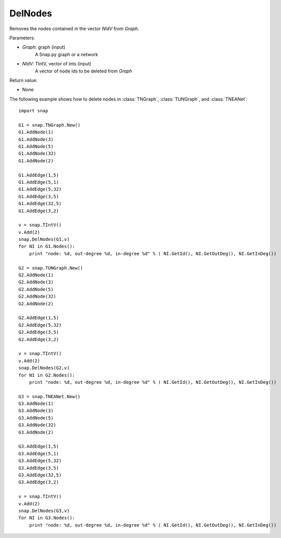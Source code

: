 DelNodes
''''''''

.. function:: DelNodes(Graph, NIdV)

Removes the nodes contained in the vector *NIdV* from *Graph*.

Parameters:

- *Graph*: graph (input)
    A Snap.py graph or a network

- *NIdV*: TIntV, vector of ints (input)
    A vector of node ids to be deleted from *Graph*


Return value:

- None

The following example shows how to delete nodes in
:class:`TNGraph`, :class:`TUNGraph`, and :class:`TNEANet`::

    import snap
    
    G1 = snap.TNGraph.New()
    G1.AddNode(1)
    G1.AddNode(3)
    G1.AddNode(5)
    G1.AddNode(32)
    G1.AddNode(2)
    
    G1.AddEdge(1,5)
    G1.AddEdge(5,1)
    G1.AddEdge(5,32)
    G1.AddEdge(3,5)
    G1.AddEdge(32,5)
    G1.AddEdge(3,2)
    
    v = snap.TIntV()
    v.Add(2)
    snap.DelNodes(G1,v)
    for NI in G1.Nodes():
    	print "node: %d, out-degree %d, in-degree %d" % ( NI.GetId(), NI.GetOutDeg(), NI.GetInDeg())
    
    G2 = snap.TUNGraph.New()
    G2.AddNode(1)
    G2.AddNode(3)
    G2.AddNode(5)
    G2.AddNode(32)
    G2.AddNode(2)
    
    G2.AddEdge(1,5)
    G2.AddEdge(5,32)
    G2.AddEdge(3,5)
    G2.AddEdge(3,2)
    
    v = snap.TIntV()
    v.Add(2)
    snap.DelNodes(G2,v)
    for NI in G2.Nodes():
    	print "node: %d, out-degree %d, in-degree %d" % ( NI.GetId(), NI.GetOutDeg(), NI.GetInDeg())
    	
    G3 = snap.TNEANet.New()
    G3.AddNode(1)
    G3.AddNode(3)
    G3.AddNode(5)
    G3.AddNode(32)
    G3.AddNode(2)
    
    G3.AddEdge(1,5)
    G3.AddEdge(5,1)
    G3.AddEdge(5,32)
    G3.AddEdge(3,5)
    G3.AddEdge(32,5)
    G3.AddEdge(3,2)
    
    v = snap.TIntV()
    v.Add(2)
    snap.DelNodes(G3,v)
    for NI in G3.Nodes():
	print "node: %d, out-degree %d, in-degree %d" % ( NI.GetId(), NI.GetOutDeg(), NI.GetInDeg())
